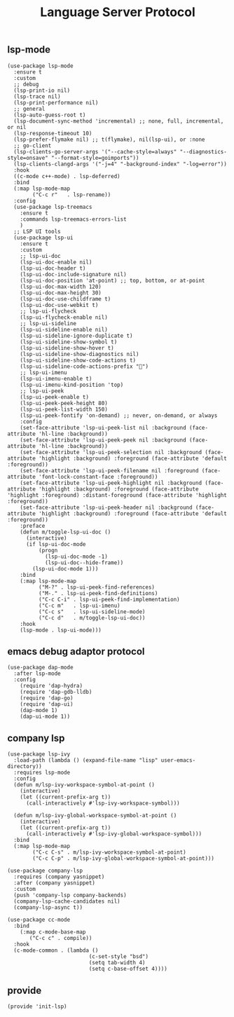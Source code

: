 #+TITLE:  Language Server Protocol
#+AUTHOR: 孙建康（rising.lambda）
#+EMAIL:  rising.lambda@gmail.com

#+DESCRIPTION: A literate programming version of my Emacs Initialization script, loaded by the .emacs file.
#+PROPERTY:    header-args        :results silent   :eval no-export   :comments org
#+PROPERTY:    header-args        :mkdirp yes
#+PROPERTY:    header-args:elisp  :tangle "~/.emacs.d/lisp/init-lsp.el"
#+PROPERTY:    header-args:shell  :tangle no
#+OPTIONS:     num:nil toc:nil todo:nil tasks:nil tags:nil
#+OPTIONS:     skip:nil author:nil email:nil creator:nil timestamp:nil
#+INFOJS_OPT:  view:nil toc:nil ltoc:t mouse:underline buttons:0 path:http://orgmode.org/org-info.js

** lsp-mode

#+BEGIN_SRC elisp
(use-package lsp-mode
  :ensure t
  :custom
  ;; debug
  (lsp-print-io nil)
  (lsp-trace nil)
  (lsp-print-performance nil)
  ;; general
  (lsp-auto-guess-root t)
  (lsp-document-sync-method 'incremental) ;; none, full, incremental, or nil
  (lsp-response-timeout 10)
  (lsp-prefer-flymake nil) ;; t(flymake), nil(lsp-ui), or :none
  ;; go-client
  (lsp-clients-go-server-args '("--cache-style=always" "--diagnostics-style=onsave" "--format-style=goimports"))
  (lsp-clients-clangd-args '("-j=4" "-background-index" "-log=error"))
  :hook
  ((c-mode c++-mode) . lsp-deferred)
  :bind
  (:map lsp-mode-map
        ("C-c r"   . lsp-rename))
  :config
  (use-package lsp-treemacs
    :ensure t
    :commands lsp-treemacs-errors-list
    )
  ;; LSP UI tools
  (use-package lsp-ui
    :ensure t
    :custom
    ;; lsp-ui-doc
    (lsp-ui-doc-enable nil)
    (lsp-ui-doc-header t)
    (lsp-ui-doc-include-signature nil)
    (lsp-ui-doc-position 'at-point) ;; top, bottom, or at-point
    (lsp-ui-doc-max-width 120)
    (lsp-ui-doc-max-height 30)
    (lsp-ui-doc-use-childframe t)
    (lsp-ui-doc-use-webkit t)
    ;; lsp-ui-flycheck
    (lsp-ui-flycheck-enable nil)
    ;; lsp-ui-sideline
    (lsp-ui-sideline-enable nil)
    (lsp-ui-sideline-ignore-duplicate t)
    (lsp-ui-sideline-show-symbol t)
    (lsp-ui-sideline-show-hover t)
    (lsp-ui-sideline-show-diagnostics nil)
    (lsp-ui-sideline-show-code-actions t)
    (lsp-ui-sideline-code-actions-prefix "")
    ;; lsp-ui-imenu
    (lsp-ui-imenu-enable t)
    (lsp-ui-imenu-kind-position 'top)
    ;; lsp-ui-peek
    (lsp-ui-peek-enable t)
    (lsp-ui-peek-peek-height 80)
    (lsp-ui-peek-list-width 150)
    (lsp-ui-peek-fontify 'on-demand) ;; never, on-demand, or always
    :config
    (set-face-attribute 'lsp-ui-peek-list nil :background (face-attribute 'hl-line :background))
    (set-face-attribute 'lsp-ui-peek-peek nil :background (face-attribute 'hl-line :background))
    (set-face-attribute 'lsp-ui-peek-selection nil :background (face-attribute 'highlight :background) :foreground (face-attribute 'default :foreground))
    (set-face-attribute 'lsp-ui-peek-filename nil :foreground (face-attribute 'font-lock-constant-face :foreground))
    (set-face-attribute 'lsp-ui-peek-highlight nil :background (face-attribute 'highlight :background) :foreground (face-attribute 'highlight :foreground) :distant-foreground (face-attribute 'highlight :foreground))
    (set-face-attribute 'lsp-ui-peek-header nil :background (face-attribute 'highlight :background) :foreground (face-attribute 'default :foreground))
    :preface
    (defun m/toggle-lsp-ui-doc ()
      (interactive)
      (if lsp-ui-doc-mode
          (progn
            (lsp-ui-doc-mode -1)
            (lsp-ui-doc--hide-frame))
        (lsp-ui-doc-mode 1)))
    :bind
    (:map lsp-mode-map
          ("M-?" . lsp-ui-peek-find-references)
          ("M-." . lsp-ui-peek-find-definitions)
          ("C-c C-i" . lsp-ui-peek-find-implementation)
          ("C-c m"   . lsp-ui-imenu)
          ("C-c s"   . lsp-ui-sideline-mode)
          ("C-c d"   . m/toggle-lsp-ui-doc))
    :hook
    (lsp-mode . lsp-ui-mode)))
   #+END_SRC

** emacs debug adaptor protocol
#+BEGIN_SRC elisp
(use-package dap-mode
  :after lsp-mode
  :config
    (require 'dap-hydra)
    (require 'dap-gdb-lldb)	
    (require 'dap-go)
    (require 'dap-ui)
    (dap-mode 1)
    (dap-ui-mode 1))
#+END_SRC
** company lsp

#+BEGIN_SRC elisp
(use-package lsp-ivy
  :load-path (lambda () (expand-file-name "lisp" user-emacs-directory))
  :requires lsp-mode
  :config
  (defun m/lsp-ivy-workspace-symbol-at-point ()
    (interactive)
    (let ((current-prefix-arg t))
      (call-interactively #'lsp-ivy-workspace-symbol)))

  (defun m/lsp-ivy-global-workspace-symbol-at-point ()
    (interactive)
    (let ((current-prefix-arg t))
      (call-interactively #'lsp-ivy-global-workspace-symbol)))
  :bind
  (:map lsp-mode-map
        ("C-c C-s" . m/lsp-ivy-workspace-symbol-at-point)
        ("C-c C-p" . m/lsp-ivy-global-workspace-symbol-at-point)))
#+END_SRC

#+BEGIN_SRC elisp
(use-package company-lsp
  :requires (company yasnippet)
  :after (company yasnippet)
  :custom
  (push 'company-lsp company-backends)
  (company-lsp-cache-candidates nil)
  (company-lsp-async t))

(use-package cc-mode
  :bind 
    (:map c-mode-base-map
       ("C-c c" . compile))
  :hook 
  (c-mode-common . (lambda ()
                          (c-set-style "bsd")
                          (setq tab-width 4)
                          (setq c-base-offset 4))))
#+END_SRC
** provide
#+BEGIN_SRC elisp
(provide 'init-lsp)
#+END_SRC
